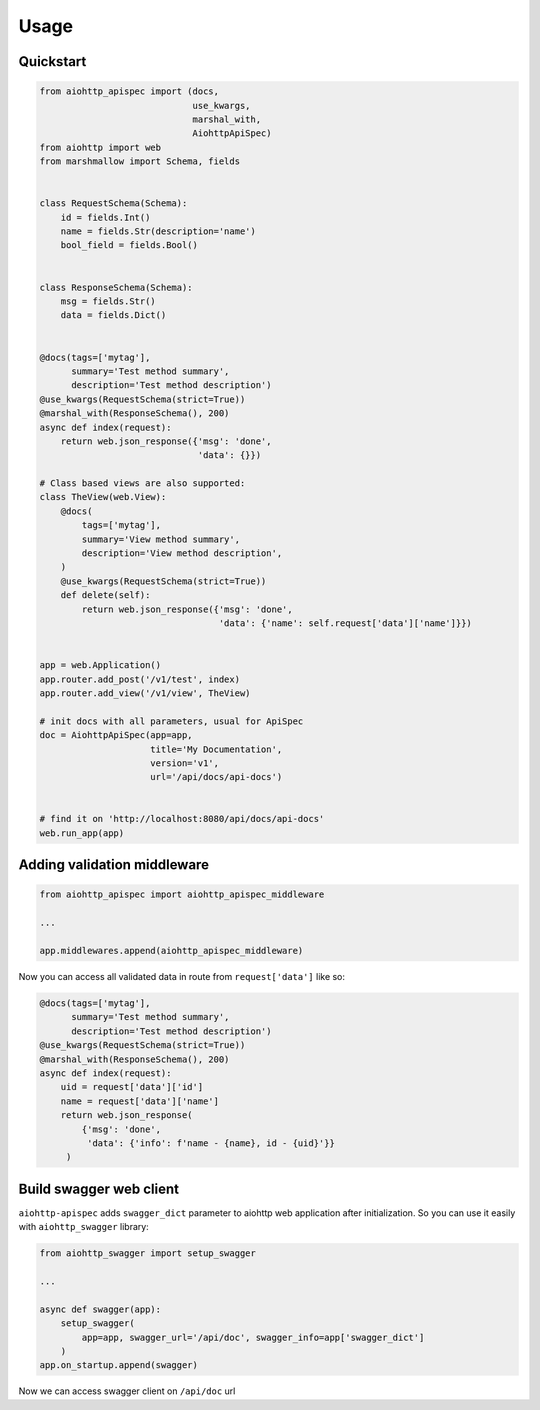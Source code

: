 .. _usage:

Usage
=====

Quickstart
----------

.. code-block:: python

    from aiohttp_apispec import (docs,
                                 use_kwargs,
                                 marshal_with,
                                 AiohttpApiSpec)
    from aiohttp import web
    from marshmallow import Schema, fields


    class RequestSchema(Schema):
        id = fields.Int()
        name = fields.Str(description='name')
        bool_field = fields.Bool()


    class ResponseSchema(Schema):
        msg = fields.Str()
        data = fields.Dict()


    @docs(tags=['mytag'],
          summary='Test method summary',
          description='Test method description')
    @use_kwargs(RequestSchema(strict=True))
    @marshal_with(ResponseSchema(), 200)
    async def index(request):
        return web.json_response({'msg': 'done',
                                  'data': {}})

    # Class based views are also supported:
    class TheView(web.View):
        @docs(
            tags=['mytag'],
            summary='View method summary',
            description='View method description',
        )
        @use_kwargs(RequestSchema(strict=True))
        def delete(self):
            return web.json_response({'msg': 'done',
                                      'data': {'name': self.request['data']['name']}})


    app = web.Application()
    app.router.add_post('/v1/test', index)
    app.router.add_view('/v1/view', TheView)

    # init docs with all parameters, usual for ApiSpec
    doc = AiohttpApiSpec(app=app,
                         title='My Documentation',
                         version='v1',
                         url='/api/docs/api-docs')


    # find it on 'http://localhost:8080/api/docs/api-docs'
    web.run_app(app)

Adding validation middleware
----------------------------

.. code-block:: python

    from aiohttp_apispec import aiohttp_apispec_middleware

    ...

    app.middlewares.append(aiohttp_apispec_middleware)

Now you can access all validated data in route from ``request['data']`` like so:

.. code-block:: python

    @docs(tags=['mytag'],
          summary='Test method summary',
          description='Test method description')
    @use_kwargs(RequestSchema(strict=True))
    @marshal_with(ResponseSchema(), 200)
    async def index(request):
        uid = request['data']['id']
        name = request['data']['name']
        return web.json_response(
            {'msg': 'done',
             'data': {'info': f'name - {name}, id - {uid}'}}
         )

Build swagger web client
------------------------

``aiohttp-apispec`` adds ``swagger_dict`` parameter to aiohttp web application after initialization.
So you can use it easily with ``aiohttp_swagger`` library:

.. code-block:: python

    from aiohttp_swagger import setup_swagger

    ...

    async def swagger(app):
        setup_swagger(
            app=app, swagger_url='/api/doc', swagger_info=app['swagger_dict']
        )
    app.on_startup.append(swagger)

Now we can access swagger client on ``/api/doc`` url
